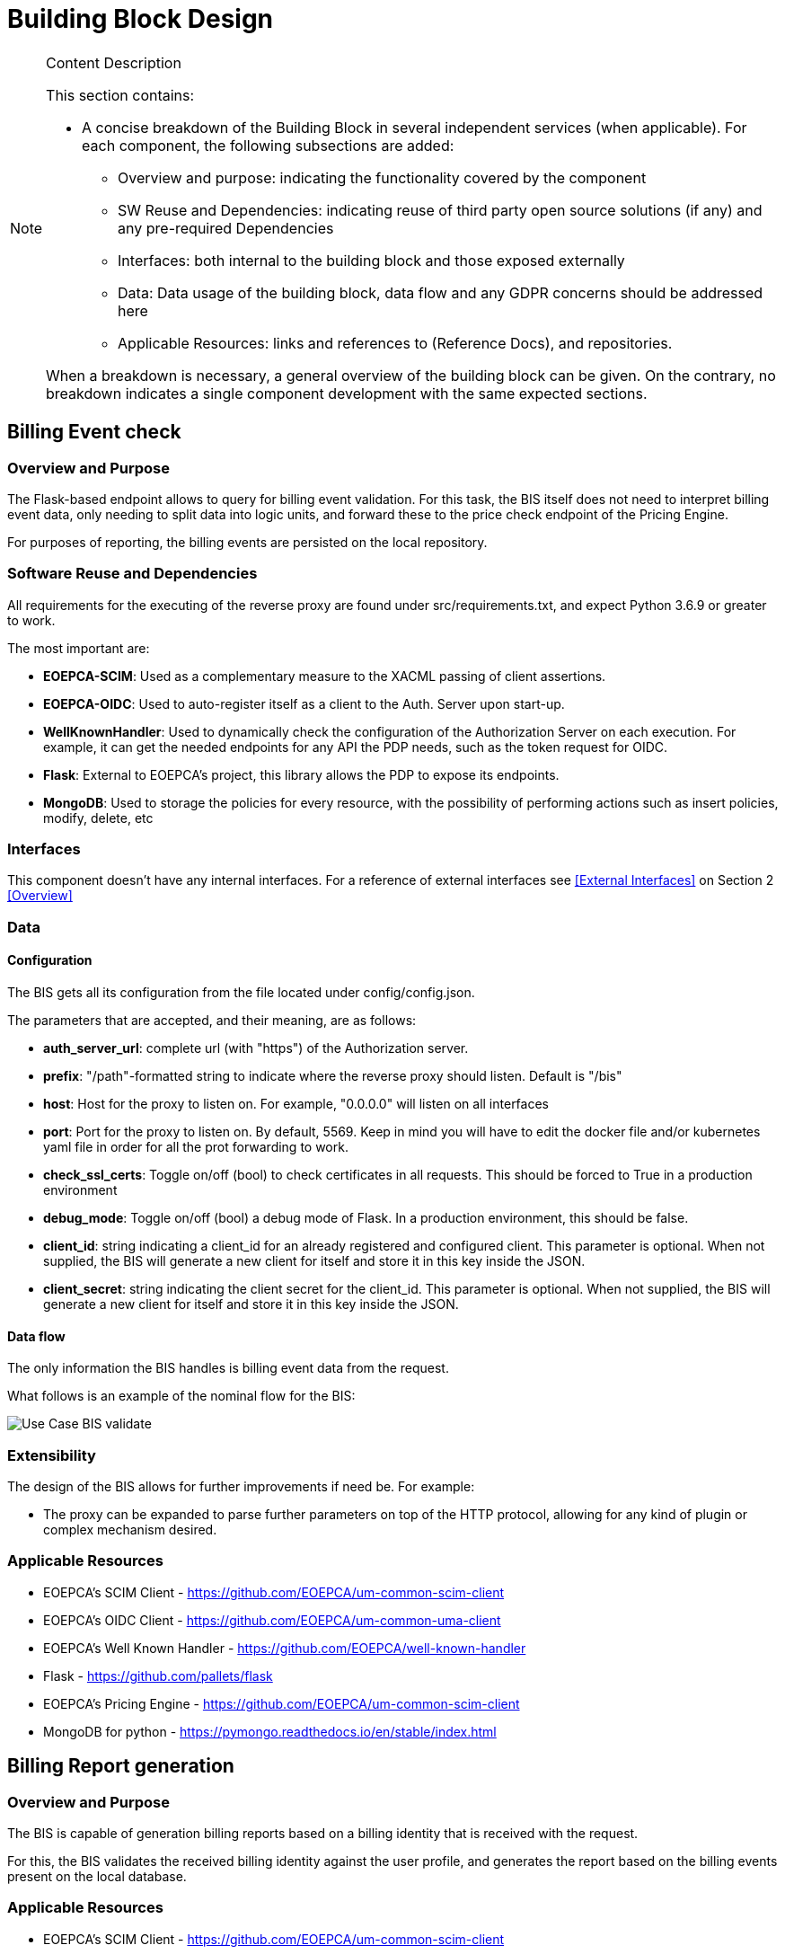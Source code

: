 [[mainDesign]]
= Building Block Design

[NOTE]
.Content Description
================================
This section contains:

* A concise breakdown of the Building Block in several independent services (when applicable). For each component, the following subsections are added:
** Overview and purpose: indicating the functionality covered by the component
** SW Reuse and Dependencies: indicating reuse of third party open source solutions (if any) and any pre-required Dependencies
** Interfaces: both internal to the building block and those exposed externally
** Data: Data usage of the building block, data flow and any GDPR concerns should be addressed here
** Applicable Resources: links and references to (Reference Docs), and repositories.

When a breakdown is necessary, a general overview of the building block can be given. On the contrary, no breakdown indicates a single component development with the same expected sections.

================================


== Billing Event check

=== Overview and Purpose
The Flask-based endpoint allows to query for billing event validation. For this task, the BIS itself does not need to interpret billing event data, only needing to split data into logic units, and forward these to the price check endpoint of the Pricing Engine.

For purposes of reporting, the billing events are persisted on the local repository.

=== Software Reuse and Dependencies

All requirements for the executing of the reverse proxy are found under src/requirements.txt, and expect Python 3.6.9 or greater to work.

The most important are:

* **EOEPCA-SCIM**: Used as a complementary measure to the XACML passing of client assertions.
* **EOEPCA-OIDC**: Used to auto-register itself as a client to the Auth. Server upon start-up.
* **WellKnownHandler**: Used to dynamically check the configuration of the Authorization Server on each execution. For example, it can get the needed endpoints for any API the PDP needs, such as the token request for OIDC.
* **Flask**: External to EOEPCA's project, this library allows the PDP to expose its endpoints.
* **MongoDB**: Used to storage the policies for every resource, with the possibility of performing actions such as insert policies, modify, delete, etc

=== Interfaces

This component doesn't have any internal interfaces. For a reference of external interfaces see <<External Interfaces>> on Section 2 <<Overview>>

=== Data

==== Configuration

The BIS gets all its configuration from the file located under config/config.json.

The parameters that are accepted, and their meaning, are as follows:

- **auth_server_url**: complete url (with "https") of the Authorization server.

- **prefix**: "/path"-formatted string to indicate where the reverse proxy should listen. Default is "/bis"

- **host**: Host for the proxy to listen on. For example, "0.0.0.0" will listen on all interfaces

- **port**: Port for the proxy to listen on. By default, 5569. Keep in mind you will have to edit the docker file and/or kubernetes yaml file in order for all the prot forwarding to work.

- **check_ssl_certs**: Toggle on/off (bool) to check certificates in all requests. This should be forced to True in a production environment

- **debug_mode**: Toggle on/off (bool) a debug mode of Flask. In a production environment, this should be false.

- **client_id**: string indicating a client_id for an already registered and configured client. This parameter is optional. When not supplied, the BIS will generate a new client for itself and store it in this key inside the JSON.

- **client_secret**: string indicating the client secret for the client_id. This parameter is optional. When not supplied, the BIS will generate a new client for itself and store it in this key inside the JSON.

==== Data flow

The only information the BIS handles is billing event data from the request.

What follows is an example of the nominal flow for the BIS:

image::../images/Use_Case_BIS_validate.png[top=5%, align=right, pdfwidth=6.5in]

=== Extensibility

The design of the BIS allows for further improvements if need be. For example:

- The proxy can be expanded to parse further parameters on top of the HTTP protocol, allowing for any kind of plugin or complex mechanism desired.

=== Applicable Resources

* EOEPCA's SCIM Client - https://github.com/EOEPCA/um-common-scim-client
* EOEPCA's OIDC Client - https://github.com/EOEPCA/um-common-uma-client
* EOEPCA's Well Known Handler - https://github.com/EOEPCA/well-known-handler
* Flask - https://github.com/pallets/flask
* EOEPCA's Pricing Engine - https://github.com/EOEPCA/um-common-scim-client
* MongoDB for python - https://pymongo.readthedocs.io/en/stable/index.html

== Billing Report generation
=== Overview and Purpose
The BIS is capable of generation billing reports based on a billing identity that is received with the request.

For this, the BIS validates the received billing identity against the user profile, and generates the report based on the billing events present on the local database.

=== Applicable Resources

* EOEPCA's SCIM Client - https://github.com/EOEPCA/um-common-scim-client
* EOEPCA's OIDC Client - https://github.com/EOEPCA/um-common-uma-client
* EOEPCA's Well Known Handler - https://github.com/EOEPCA/well-known-handler
* Flask - https://github.com/pallets/flask
* MongoDB for python - https://pymongo.readthedocs.io/en/stable/index.html

=== Interfaces

This component doesn't have any internal interfaces. For a reference of external interfaces see <<External Interfaces>> on Section 2 <<Overview>>

=== Data

==== Data flow

The BIS handles the received billing identity and auth token to verify association between user and identity..

What follows is an example of the nominal flow for the BIS:

image::../images/Use_Case_BIS_report.png[top=5%, align=right, pdfwidth=6.5in]

== Billing Event Repository
=== Overview and Purpose
It is the database based on MongoDB where the billing events are stored and queried for billing report generation.

Included with the BIS there is a script at the source path that performs queries against a Mongo Database. The main purpose of this script is to reduce the usage of RAM when registering an event locally and when querying for its content.
It is developed to generate a database called 'billing_db' in case it does not exist. The collection used for the storage of the documents is called 'events'.
The main functionalities are:

* **Insert event**: Will generate a document with the event data received as input. Each event shall be unique, and no update actions are available. The main parameters of the policy would be an auto-generated id provided by mongo which identify each document in the database, the billing identity of the event, and the event data itself. This would be mandatory parameters in order to perform other kind of queries.
* **Get event from billing identity**: Finds all event data that matches a billing identity. Returns a list of events in json format.
* **Delete event**: Will receive an entry id and will find and delete the matched document
* **Delete event by billing identity**: Will receive a billing identity and clear the database of all matching events

This script is manipulated by the API.

=== Software Reuse and Dependencies

At the moment the usage is mainly for event storage and report generation.

=== Data flow

Any data is managed internally, without outside access.


=== Applicable Resources

* MongoDB image from DockerHub - https://hub.docker.com/_/mongo
